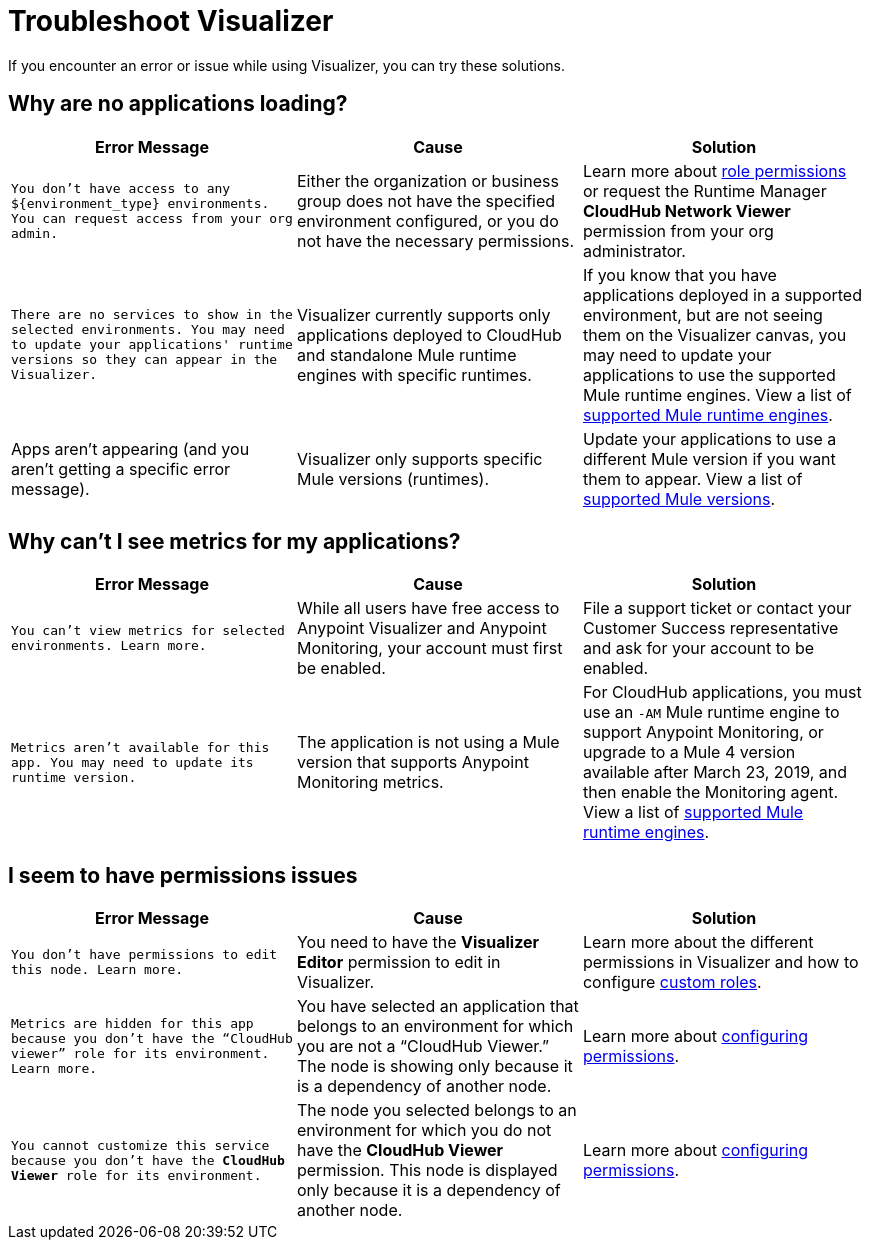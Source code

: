 = Troubleshoot Visualizer

If you encounter an error or issue while using Visualizer, you can try these solutions.

== Why are no applications loading?

[%header,cols="3*a"]
|===
|Error Message |Cause |Solution
|`You don’t have access to any ${environment_type} environments. You can request access from your org admin.`
| Either the organization or business group does not have the specified environment configured, or you do not have the necessary permissions.
|Learn more about xref:access-management::roles.adoc[role permissions] or request the Runtime Manager *CloudHub Network Viewer* permission from your org administrator.
|`There are no services to show in the selected environments. You may need to update your applications' runtime versions so they can appear in the Visualizer.`
|Visualizer currently supports only applications deployed to CloudHub and standalone Mule runtime engines with specific runtimes.
|If you know that you have applications deployed in a supported environment, but are not seeing them on the Visualizer canvas, you may need to update your applications to use the supported Mule runtime engines. View a list of xref:setup.adoc[supported Mule runtime engines].
|Apps aren't appearing (and you aren't getting a specific error message).
|Visualizer only supports specific Mule versions (runtimes).
|Update your applications to use a different Mule version if you want them to appear. View a list of xref:setup.adoc[supported Mule versions].
|===

== Why can't I see metrics for my applications?

[%header,cols="3*a"]
|===
|Error Message |Cause |Solution
|`You can’t view metrics for selected environments. Learn more.`
|While all users have free access to Anypoint Visualizer and Anypoint Monitoring, your account must first be enabled.
|File a support ticket or contact your Customer Success representative and ask for your account to be enabled.
|`Metrics aren't available for this app. You may need to update its runtime version.`
|The application is not using a Mule version that supports Anypoint Monitoring metrics.
|For CloudHub applications, you must use an `-AM` Mule runtime engine to support Anypoint Monitoring, or upgrade to a Mule 4 version available after March 23, 2019, and then enable the Monitoring agent. View a list of xref:setup.adoc[supported Mule runtime engines].
|===

== I seem to have permissions issues

[%header,cols="3*a"]
|===
|Error Message |Cause |Solution
|`You don’t have permissions to edit this node. Learn more.`
|You need to have the *Visualizer Editor* permission to edit in Visualizer.
|Learn more about the different permissions in Visualizer and how to configure xref:access-management::roles.adoc#custom-roles[custom roles].
|`Metrics are hidden for this app because you don’t have the “CloudHub viewer” role for its environment. Learn more.`
|You have selected an application that belongs to an environment for which you are not a “CloudHub Viewer.” The node is showing only because it is a dependency of another node.
|Learn more about xref:access-management::roles.adoc[configuring permissions].
|`You cannot customize this service because you don't have the *CloudHub Viewer* role for its environment.`
|The node you selected belongs to an environment for which you do not have the *CloudHub Viewer* permission. This node is displayed only because it is a dependency of another node.
|Learn more about xref:access-management::roles.adoc[configuring permissions].
|===
